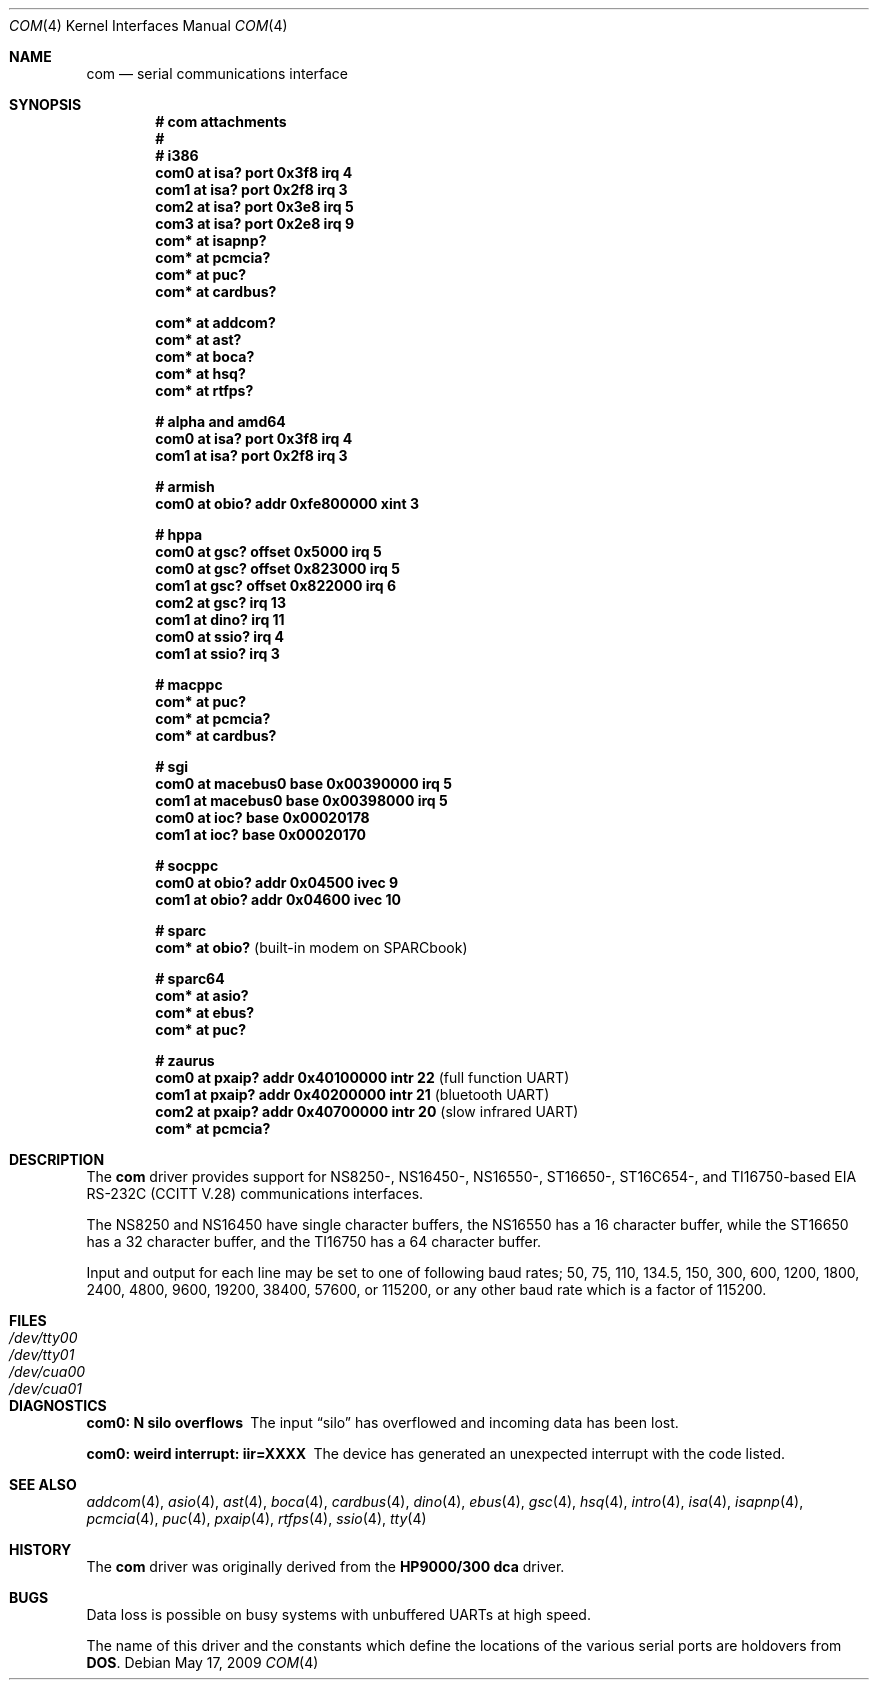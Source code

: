.\"	$OpenBSD: com.4,v 1.34 2009/05/17 22:08:32 miod Exp $
.\"	$NetBSD: com.4,v 1.5 1996/03/16 00:07:08 thorpej Exp $
.\"
.\" Copyright (c) 1990, 1991 The Regents of the University of California.
.\" All rights reserved.
.\"
.\" This code is derived from software contributed to Berkeley by
.\" the Systems Programming Group of the University of Utah Computer
.\" Science Department.
.\" Redistribution and use in source and binary forms, with or without
.\" modification, are permitted provided that the following conditions
.\" are met:
.\" 1. Redistributions of source code must retain the above copyright
.\"    notice, this list of conditions and the following disclaimer.
.\" 2. Redistributions in binary form must reproduce the above copyright
.\"    notice, this list of conditions and the following disclaimer in the
.\"    documentation and/or other materials provided with the distribution.
.\" 3. Neither the name of the University nor the names of its contributors
.\"    may be used to endorse or promote products derived from this software
.\"    without specific prior written permission.
.\"
.\" THIS SOFTWARE IS PROVIDED BY THE REGENTS AND CONTRIBUTORS ``AS IS'' AND
.\" ANY EXPRESS OR IMPLIED WARRANTIES, INCLUDING, BUT NOT LIMITED TO, THE
.\" IMPLIED WARRANTIES OF MERCHANTABILITY AND FITNESS FOR A PARTICULAR PURPOSE
.\" ARE DISCLAIMED.  IN NO EVENT SHALL THE REGENTS OR CONTRIBUTORS BE LIABLE
.\" FOR ANY DIRECT, INDIRECT, INCIDENTAL, SPECIAL, EXEMPLARY, OR CONSEQUENTIAL
.\" DAMAGES (INCLUDING, BUT NOT LIMITED TO, PROCUREMENT OF SUBSTITUTE GOODS
.\" OR SERVICES; LOSS OF USE, DATA, OR PROFITS; OR BUSINESS INTERRUPTION)
.\" HOWEVER CAUSED AND ON ANY THEORY OF LIABILITY, WHETHER IN CONTRACT, STRICT
.\" LIABILITY, OR TORT (INCLUDING NEGLIGENCE OR OTHERWISE) ARISING IN ANY WAY
.\" OUT OF THE USE OF THIS SOFTWARE, EVEN IF ADVISED OF THE POSSIBILITY OF
.\" SUCH DAMAGE.
.\"
.\"     from: @(#)dca.4	5.2 (Berkeley) 3/27/91
.\"
.Dd $Mdocdate: May 17 2009 $
.Dt COM 4
.Os
.Sh NAME
.Nm com
.Nd serial communications interface
.Sh SYNOPSIS
.Cd "# com attachments"
.Cd "#"
.Cd "# i386"
.Cd "com0 at isa? port 0x3f8 irq 4"
.Cd "com1 at isa? port 0x2f8 irq 3"
.Cd "com2 at isa? port 0x3e8 irq 5"
.Cd "com3 at isa? port 0x2e8 irq 9"
.Cd "com* at isapnp?"
.Cd "com* at pcmcia?"
.Cd "com* at puc?"
.Cd "com* at cardbus?"
.Pp
.Cd "com* at addcom?"
.Cd "com* at ast?"
.Cd "com* at boca?"
.Cd "com* at hsq?"
.Cd "com* at rtfps?"
.Pp
.Cd "# alpha and amd64"
.Cd "com0 at isa? port 0x3f8 irq 4"
.Cd "com1 at isa? port 0x2f8 irq 3"
.Pp
.Cd "# armish"
.Cd "com0 at obio? addr 0xfe800000 xint 3"
.Pp
.Cd "# hppa"
.Cd "com0 at gsc? offset 0x5000 irq 5"
.Cd "com0 at gsc? offset 0x823000 irq 5"
.Cd "com1 at gsc? offset 0x822000 irq 6"
.Cd "com2 at gsc? irq 13"
.Cd "com1 at dino? irq 11"
.Cd "com0 at ssio? irq 4"
.Cd "com1 at ssio? irq 3"
.Pp
.Cd "# macppc"
.Cd "com* at puc?"
.Cd "com* at pcmcia?"
.Cd "com* at cardbus?"
.Pp
.Cd "# sgi"
.Cd "com0 at macebus0 base 0x00390000 irq 5"
.Cd "com1 at macebus0 base 0x00398000 irq 5"
.Cd "com0 at ioc? base 0x00020178"
.Cd "com1 at ioc? base 0x00020170"
.Pp
.Cd "# socppc"
.Cd "com0 at obio? addr 0x04500 ivec 9"
.Cd "com1 at obio? addr 0x04600 ivec 10"
.Pp
.Cd "# sparc"
.Cd "com* at obio?                            " Pq "built-in modem on SPARCbook"
.Pp
.Cd "# sparc64"
.Cd "com* at asio?"
.Cd "com* at ebus?"
.Cd "com* at puc?"
.Pp
.Cd "# zaurus"
.Cd "com0 at pxaip? addr 0x40100000 intr 22           " Pq "full function UART"
.Cd "com1 at pxaip? addr 0x40200000 intr 21           " Pq "bluetooth UART"
.Cd "com2 at pxaip? addr 0x40700000 intr 20           " Pq "slow infrared UART"
.Cd "com* at pcmcia?"
.Sh DESCRIPTION
The
.Nm com
driver provides support for NS8250-, NS16450-, NS16550-, ST16650-,
ST16C654-, and TI16750-based
.\" XR16850-
.Tn EIA
.Tn RS-232C
.Pf ( Tn CCITT
.Tn V.28 )
communications interfaces.
.Pp
The NS8250 and NS16450 have single
character buffers, the NS16550 has a 16 character buffer, while
the ST16650 has a 32 character buffer, and the TI16750 has a 64 character
buffer.
.\" The XR16850 has a 128 character buffer.
.Pp
Input and output for each line may be set to one of following baud rates;
50, 75, 110, 134.5, 150, 300, 600, 1200, 1800, 2400, 4800, 9600,
19200, 38400, 57600, or 115200, or any other baud rate which is a factor
of 115200.
.Sh FILES
.Bl -tag -width Pa -compact
.It Pa /dev/tty00
.It Pa /dev/tty01
.It Pa /dev/cua00
.It Pa /dev/cua01
.El
.Sh DIAGNOSTICS
.Bl -diag
.It com0: N silo overflows
The input
.Dq silo
has overflowed and incoming data has been lost.
.It com0: weird interrupt: iir=XXXX
The device has generated an unexpected interrupt
with the code listed.
.El
.Sh SEE ALSO
.Xr addcom 4 ,
.Xr asio 4 ,
.Xr ast 4 ,
.Xr boca 4 ,
.Xr cardbus 4 ,
.Xr dino 4 ,
.Xr ebus 4 ,
.Xr gsc 4 ,
.Xr hsq 4 ,
.Xr intro 4 ,
.Xr isa 4 ,
.Xr isapnp 4 ,
.Xr pcmcia 4 ,
.Xr puc 4 ,
.Xr pxaip 4 ,
.Xr rtfps 4 ,
.Xr ssio 4 ,
.Xr tty 4
.Sh HISTORY
The
.Nm
driver was originally derived from the
.Nm HP9000/300
.Nm dca
driver.
.Sh BUGS
Data loss is possible on busy systems with unbuffered UARTs at high speed.
.Pp
The name of this driver and the constants which define the locations
of the various serial ports are holdovers from
.Nm DOS .
